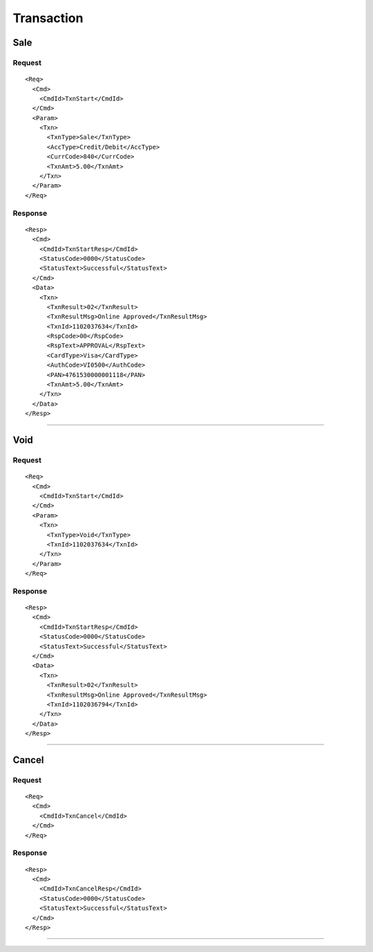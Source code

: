 ===========
Transaction
===========
Sale
----
Request
"""""""
::

  <Req>
    <Cmd>
      <CmdId>TxnStart</CmdId>
    </Cmd>
    <Param>
      <Txn>
        <TxnType>Sale</TxnType>
        <AccType>Credit/Debit</AccType>
        <CurrCode>840</CurrCode>
        <TxnAmt>5.00</TxnAmt>
      </Txn>
    </Param>
  </Req>
Response
""""""""
::

  <Resp>
    <Cmd>
      <CmdId>TxnStartResp</CmdId>
      <StatusCode>0000</StatusCode>
      <StatusText>Successful</StatusText>
    </Cmd>
    <Data>
      <Txn>
        <TxnResult>02</TxnResult>
        <TxnResultMsg>Online Approved</TxnResultMsg>
        <TxnId>1102037634</TxnId>
        <RspCode>00</RspCode>
        <RspText>APPROVAL</RspText>
        <CardType>Visa</CardType>
        <AuthCode>VI0500</AuthCode>
        <PAN>4761530000001118</PAN>
        <TxnAmt>5.00</TxnAmt>
      </Txn>
    </Data>
  </Resp>
-----------------------------------

Void
----
Request
"""""""
::

  <Req>
    <Cmd>
      <CmdId>TxnStart</CmdId>
    </Cmd>
    <Param>
      <Txn>
        <TxnType>Void</TxnType>
        <TxnId>1102037634</TxnId>
      </Txn>
    </Param>
  </Req>
Response
""""""""
::

  <Resp>
    <Cmd>
      <CmdId>TxnStartResp</CmdId>
      <StatusCode>0000</StatusCode>
      <StatusText>Successful</StatusText>
    </Cmd>
    <Data>
      <Txn>
        <TxnResult>02</TxnResult>
        <TxnResultMsg>Online Approved</TxnResultMsg>
        <TxnId>1102036794</TxnId>
      </Txn>
    </Data>
  </Resp>
-----------------------------------

Cancel
------
Request
"""""""
::

  <Req>
    <Cmd>
      <CmdId>TxnCancel</CmdId>
    </Cmd>
  </Req>
Response
""""""""
::

  <Resp>
    <Cmd>
      <CmdId>TxnCancelResp</CmdId>
      <StatusCode>0000</StatusCode>
      <StatusText>Successful</StatusText>
    </Cmd>
  </Resp>

-----------------------------------
